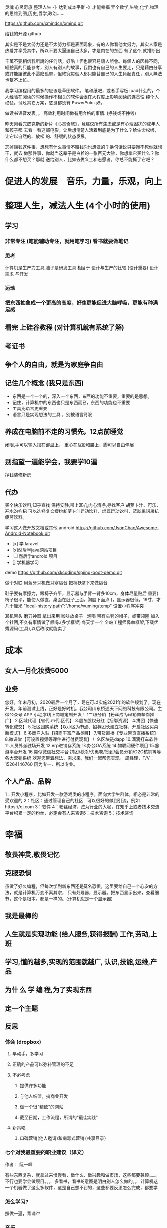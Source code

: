  灵魂 心灵奇旅   整理人生 -》达到成本平衡 -》才能幸福
 弄个数学,生物,化学,物理的思维到图,历史,哲学,政治......
 
 https://github.com/xmindcn/xmind.git
 
 给钱的开源 github

 其实是不是太努力还是不太努力都是表面现象，有的人你看他太努力，其实人家是热爱并享受其中，所以不要太逼迫自己太多，才是内在的东西
 有了这个,就推断出 
 
 千萬不要相信我所說的任何話，好酷！但也很容易讓人誤會。每個人的因緣不同，經驗真的只能參考，別人有別人的故事，我們也有自己的人生要走，只是藉由分享或許能讓彼此不這麼孤單，但終究每個人都只能替自己的人生負起責任，別人無法也幫不上忙。
 
 我学习编程用的最多的应该是草图软件。
 笔和纸吧，或者手写板 ipad什么的，个人经验在阅读的时候操作不相关的软件会很在大程度上影响阅读的连贯性
 纯个人经验。试过其它方案，感觉都没有 PowerPoint 好。

 做读书语音发表。。
高效利用时间做有用合格的事情. (挣钱或不挣钱)

昨天刚看完皮克斯的新片《心灵奇旅》，我建议所有焦虑或是有心理困扰的成年人和孩子都
去看一看这部电影，让后想清楚人活着到底是为了什么？给生命松绑，让它以自然的、放松
的、舒缓的状态发展。

忘掉赚钱这件事，想想有什么事情不赚钱你也想做的？换句话说只要饿不死你就想干，就去
做那件事，你就当这辈子是白捡的一张百元大钞，你想拿它买什么？你什么都不想买？那就
送给别人，比如去做义工和志愿者，你总不能撕了它吧？

# todo 整理baidu网盘 ，看书时把手撑脑袋，便于集中精神 ，加qq 群找事情做
* 促进人的发展　音乐，力量，乐观，向上　
* 整理人生，减法人生 (4个小时的使用)
** 学习 
*** 非常专注 (笔能辅助专注，就用笔学习) 看书就要做笔记 
*** 思考
    计算机是生产力工具,脑子是研发工具
    相当于 设计与生产的比较 (设计重要)
    设计需求 与开发
*** 运动
*** 把东西抽象成一个更高的高度，好像更能促进大脑呼吸，更能有种满足感    
** 看完 上硅谷教程 (对计算机就有系统了解)
** 考证书
** 争个人的自由，就是为家庭争自由
** 记住几个概念 (我只是东西)
  - 东西是一个一个的，深入一个东西，东西的功能不重要，重要的是思想。
  - 记住，计算机中的东西也只是东西而已，东西的功能也不重要
  - 工具比语言更重要
  - 语言只是实现想法的工具 ，别被语言局限
** 养成在电脑前不走的习惯先，12点前睡觉
   闭眼,手可以输入搭在键盘上，
   重心在屁股和腰上，脚可以自由伸展
** 别指望一遍能学会，我要学10遍
   挣钱装修新房
** 代办
   买个快乐饮料,知乎查找
   保持安静,带上耳机,内心清净,寻找客户 
   胡萝卜汁、可乐、开水泡枸杞
   可以选择复合樱桃胡萝卜汁运动饮料、绿豆运动饮料、蓝靛果钙果抗疲劳饮料。
  
   学习这人做开放文档或其他 android 
   https://github.com/JsonChao/Awesome-Android-Notebook.git
 
 - [x] 学 laravel 
 - [x]然后学java网站项目
 - [ ]然后学android 项目
 - [] 学机器学习
  

 demo
 https://github.com/xkcoding/spring-boot-demo.git

   做个对联
   用蓝牙耳机做耳塞隔音
   把棉袄拿下来做隔音
  
  鞋子要有摩擦力，跟椅子齐平，显示器与手臂一臂多10cm，身体尽量贴后 
 重要(  椅子很平，能使人做直，桌面在肚子上面，胸股下面点 )，显示器很低，19寸，才几十厘米  
 "local-history.path":"/home/wuming/temp" 设置小程序冲突

  耳机带头
  磨刀神器 拿出来用
  咖啡放桌子，泡喝
  带有头套的帽子，或带领圈
  加入个社团,不久有事情做了额吗.(多学框架) 每天学一个
  全站工程师鼻血框架,下载优秀源码(工具),以后改改就能卖了
* 成本
** 女人一月化妆费5000
** 业务 
 您好，年末月初，2020最后一个月了，现在可以实施2021年的软件规划了。现在开发，年前测试上线，正好是好时机。我公司山东桥通天下网络科技有限公司。主做公众号 APP 小程序线上商城定制开发！
 1二级分销【粉丝成为经销商帮你推广】
 2.区域代理【省代.市代.区代】
 3.股东股权分红【捆绑资源】
 4.拼团【快速转化成交】
 5.社区团购系统【以小区为节点、招募团长建立社群、开启社区买菜新模式】
 6.多商户入驻【招商丰富产品类目】
 7.带货直播【专业带货直播系统】
 8.微课堂【可设置视频等课件进行付费观看】！
 9.区块链dapp
 10.滴滴打车软件
 11.人员外派驻场开发
 12.erp进销存系统
 13.办公OA系统
 14.物联网硬件项目
 15.旅游平台开发
 16.类似微信社交平台
 拼团/秒杀/优惠卷/签到/会员分销/O2O核销等等各大营销系统
 欢迎您带着想法、需求来，我们一起帮您实现。
 周经理，T/V：15264146760
 因为专一、所以专业。
** 个人产品、品牌
   1：开发小程序，比如开发一款游戏类的小程序，面向大学生群体，相必是非常的受欢迎的
  2：社区：通过管理自己的社区，可以很好的做到引流，例如https://oj.com
  3：软件
  4：粉丝经济，成为行业的大咖，在知乎上或者技术交流平台积累一定的粉丝，必定会有人来咨询5：技术咨询
  5：技术咨询
* 幸福 
** 敬畏神灵,敬畏记忆
** 克服恐惧
   虽做了好久编程，但每次学到新东西还是莫名恐惧，这里要给自己一个心安的方法，就是计算机万变不离其宗，
   只有处理器，显示器。把东西显示出来，查看细节，这个是根本。都是一样的。(计算机就是一个显示器)
** 我是最棒的
** 人生就是实现功能 (给人服务,获得报酬) 工作,劳动,上班
** 学习,懂的越多,实现的范围就越广, 认识,技能,运维,产品
** 为什 么 学 编 程,为了实现东西 
** 定一个主题
** 反思
*** 体会 (dropbox)
**** 早动手，多学习 
**** 正确的产品可以弥补管理的不足  
**** 不必考虑 
***** 提供许多功能
***** 与他人结盟，搞商业开发
***** 做一个很"精致"的网站
***** 截至日期，工作流程，所谓的"最佳实践"
**** 新策略
***** 口碑营销(他人邀请)和病毒式营销 (共享目录）
*** 七个对我最重要的职业建议（译文）
    作者： 阮一峰
 
    有些东西复杂，就拿过来慢慢看，做什么，做兴趣和做市场，这些都要兼顾。。。。
    不行也要学会做项目。。。
    多看书，看书的意图是明白别人怎么做的。。
    计算机这一个机器做了这么多软件，这是自己想不到的，这些都要反思怎么完成，都要学
*** 怎么学习?
    照做一遍，背诵??
*** 音乐
*** 我是最棒的
*** 人生就是实现功能 (给人服务,获得报酬) 工作,劳动,上班
*** 学习,懂的越多,实现的范围就越广, 认识,技能,运维,产品
*** 为什 么 学 编 程,为了实现东西 
*** 定一个主题
*** 做  
*** 反思
**** 体会 (dropbox)
***** 早动手，多学习 
***** 正确的产品可以弥补管理的不足  
***** 不必考虑 
****** 提供许多功能
****** 与他人结盟，搞商业开发
****** 做一个很"精致"的网站
****** 截至日期，工作流程，所谓的"最佳实践"
***** 新策略
****** 口碑营销(他人邀请)和病毒式营销 (共享目录）
**** 七个对我最重要的职业建议（译文）
     作者： 阮一峰

     日期： 2015年9月18日

     Nicholas C. Zakas 是全世界最著名的 JavaScript 程序员之一。

     两年前，他写了一篇长文，回顾自己的职业生涯，提到七个对他来说最重要的建议。



     我读完很受启发，决定做一点摘录。你可以先读下面的精简版，再去读全文。

     ===============================

     七个对我最好的职业建议（精简版）
     作者：Nicholas C. Zakas

     译者：阮一峰

     原文网址：https://www.nczonline.net/blog/2013/10/15/the-best-career-advice-ive-received/

     一、不要别人点什么，就做什么
     我的第一份工作，只干了8个月，那家公司就倒闭了。我问经理，接下来我该怎么办，他说：

     "小伙子，千万不要当一个被人点菜的厨师，别人点什么，你就烧什么。不要接受那样一份工作，别人下命令你该干什么，以及怎么干。你要去一个地方，那里的人肯定你对产品的想法，相信你的能力，放手让你去做。"

     我从此明白，单单实现一个产品是不够的，你还必须参与决定怎么实现。好的工程师并不仅仅服从命令，而且还给出反馈，帮助产品的拥有者改进它。

     二、推销自己
     我进入雅虎公司以后，经理有一天跟我谈话，他觉得我还做得不够。

     "你工作得很好，代码看上去不错，很少出Bug。但是，问题是别人都没看到这一点。为了让其他人相信你，你必须首先让别人知道你做了什么。你需要推销自己，引起别人的注意。"

     我这才意识到，即使做出了很好的工作，别人都不知道，也没用。做一个角落里静静编码的工程师，并不可取。你的主管会支持你，但是他没法替你宣传。公司的其他人需要明白你的价值，最好的办法就是告诉别人你做了什么。一封简单的Email："嗨，我完成了XXX，欢迎将你的想法告诉我"，就很管用。

     三、学会带领团队
     工作几年后，已经没人怀疑我的技术能力了，大家知道我能写出高质量的可靠代码。有一次，我问主管，怎么才能得到提升，他说：

     "当你的技术能力过关以后，就要考验你与他人相处的能力了。"

     于是，我看到了，自己缺乏的是领导能力，如何带领一个团队，有效地与其他人协同工作，取到更大的成果。

     四、生活才是最重要的
     有一段时间，我在雅虎公司很有挫折感，对公司的一些做法不认同，经常会对别人发火。我问一个同事，他怎么能对这种事情保持平静，他回答：

     "你要想通，这一切并不重要。有人提交了烂代码，网站下线了，又怎么样？工作并不是你的整个生活。它们不是真正的问题，只是工作上的问题。真正重要的事情都发生在工作以外。我回到家，家里人正在等我，这才重要啊。"

     从此，我就把工作和生活分开了，只把它当作"工作问题"看待。这样一来，我对工作就总能心平气和，与人交流也更顺利了。

     五、自己找到道路
     我被提升为主管以后，不知道该怎么做。我请教了上级，他回答：

     "以前都是我们告诉你做什么，从现在开始，你必须自己回答这个问题了，我期待你来告诉我，什么事情需要做。"

     很多工程师都没有完成这个转变，如果能够做到，可能就说明你成熟了，学会了取舍。你不可能把时间花在所有事情上面，必须找到一个重点。

     六、把自己当成主人
     我每天要开很多会，有些会议我根本无话可说。我对一个朋友说，我不知道自己为什么要参加这个会，也没有什么可以贡献，他说：

     "不要再去开这样的会了。你参加一个会，那是因为你参与了某件事。如果不确定自己为什么要在场，就停下来问。如果这件事不需要你，就离开。不要从头到尾都静静地参加一个会，要把自己当成负责人，大家会相信你的。"

     从那时起，我从没有一声不发地参加会议。我确保只参加那些需要我参加的会议。

**** 定位
***** 重要项目
      https://github.com/jwasham/coding-interview-university
  
      https://github.com/EbookFoundation/free-programming-books
  
      https://github.com/programthink/books
      https://github.com/justjavac/free-programming-books-zh_CN
      https://github.com/hackerkid/Mind-Expanding-Books
      https://github.com/Thinkgamer/books
      https://github.com/mymmsc/books
      https://github.com/learn-anything/books
      https://github.com/fengdu78/deeplearning_ai_books 
      https://github.com/ruanyf/free-books
      https://github.com/jobbole/awesome-programming-books
 
      模板
      https://github.com/phachon/html-templates.git
      git clone https://github.com/kyokidG/html-templates.git
      php 微小框架
      https://github.com/bcosca/fatfree
 
      https://github.com/gildas-lormeau/SingleFile.git
 
***** [[https://www.zhihu.com/question/19573039][有哪些不错的网页设计素材网站？ - 知乎]] :website:
****** Article

       - [[https://link.zhihu.com/?target=https%3A//dribbble.com/][Dribbble - Show and tell for designers]] 追波，不多说。
       - [[https://link.zhihu.com/?target=https%3A//www.behance.net/][Behance]] 不多说。
       - [[https://link.zhihu.com/?target=http%3A//www.deviantart.com/][DeviantArt - The largest online art gallery and community]] 也很有名，不多说了。
       - [[https://link.zhihu.com/?target=https%3A//www.pinterest.com/][https://www. pinterest.com/ ]] 素材创意大集合，非常棒的网站，也很有名，不赘述了。
       - [[https://link.zhihu.com/?target=http%3A//tumblr.com/][Sign up | Tumblr]] 灰常有名了，有很多优秀的设计作品在上面。
       - [[https://link.zhihu.com/?target=http%3A//www.zcool.com.cn/][站酷 (ZCOOL)]] 国内设计比较有名的网站，不多说。
       - [[https://link.zhihu.com/?target=http%3A//ui.cn/][UI中国]] 虽然注册用户量和知名度不如站酷，但是专攻UI领域，感觉还不错。
       - [[https://link.zhihu.com/?target=http%3A//huaban.com/][花瓣网]] 国内的pinterest，虽然是山寨的，但是因为速度快所以用起来还是不错的。
       - [[https://link.zhihu.com/?target=http%3A//themeforest.net/][Website Templates]] themeforest 知名度非常高的模版销售网站，从上面可以看到很多目前国外流行的页面风格、动效，创意也非常不错。
       - [[https://link.zhihu.com/?target=http%3A//www.elegantthemes.com/][WordPress Themes Loved By Over 317k Customers]] elegantthemes 国外很有名的wordpress模版设计团队，创意十足，不过可惜的是最近不思进取，一直没有太大创新，还在售卖一年多前就发布的模版，不过他们的blog可以看看，对wordpress开发有很大帮助。
       - [[https://link.zhihu.com/?target=http%3A//yootheme.com/][Home - YOOtheme]] 也是非常棒的国外网站模版设计公司，包括wordpress和joomla!，设计简洁有想法，还有他们推出的前端框架 [[https://link.zhihu.com/?target=http%3A//getuikit.com/][UIkit]]（类似Bootstrap），有兴趣的朋友可以了解一下。
       - [[https://link.zhihu.com/?target=http%3A//reeoo.com/][Reeoo - web design inspiration and website gallery]] 很棒的网页设计参考网站，可以按照颜色筛选，更新勤快，创意十足。
       - [[https://link.zhihu.com/?target=http%3A//www.awwwards.com/][Awwwards - Website Awards]] 非常有名的网页设计创意参考网站。
       - [[https://link.zhihu.com/?target=http%3A//www.materialup.com/][http://www. materialup.com/ ]] Material Design相关设计作品的参考网站。
       - [[https://link.zhihu.com/?target=http%3A//100daysui.com/][100 Days UI - FREEMIUM RESOURCES]] 一个Dribbble牛人的每日一设作品，有源文件下载和HTML代码实现哦！绝壁学习极品。
       - [[https://link.zhihu.com/?target=http%3A//sebastien-gabriel.com/][Sebastien Gabriel]] 谷歌设计大神个人网站，他的文章《How I joined Google》曾脍炙人口，其他设计类的文章也很有参考价值。
       - [[https://link.zhihu.com/?target=http%3A//dejan-markovic.com/][Dejan Markovic]] 国外一个设计师的个人网站，内容涵盖自己的作品从产品分析到最后设计成型的过程解析，很有参考价值。
       - [[https://link.zhihu.com/?target=https%3A//studio.uxpin.com/ebooks/%3F_ga%3D1.151860153.1450144387.1463621604][e-Books]] UXPIN推出的免费设计e-Books，可以看看。
       - [[https://link.zhihu.com/?target=https%3A//snorpey.github.io/triangulation/][image triangulation experiment]] 快速将图片处理成low poly效果的工具网站。
       - [[https://link.zhihu.com/?target=https%3A//coolors.co/][Coolors]] 快速取色，并且能够自动生成色彩层级的工具。
       - [[https://link.zhihu.com/?target=https%3A//webgradients.com/][https:// webgradients.com/ ]] 轻量的渐变配色网站，配色很有逼格。
       - [[https://link.zhihu.com/?target=https%3A//material.io/color/%23%21/%3Fview.left%3D0%26view.right%3D0][Color Tool - Material Design]] Material Design官方的配色工具，可以通过取色快速查看界面整体效果。
       - [[https://link.zhihu.com/?target=https%3A//sketchfab.com/][Sketchfab - Your 3D content on web, mobile, AR, and VR.]] Sketchfab-全球知名的 3D 设计模型在线展示平台。
***** 人生多有不同 (哥哥的人生，姐姐的人生，我的人生)
***** 目标
****** 晚上回家不浮躁，因为学习的方法学会了，就是听想查，目标就是多学多想，归纳
***** 日程
****** TODO 10秒10个仰卧起坐 做一次
****** TODO 听1小时的英语 一次
***** 发展
      世界如何发展？ 作为底层，没有资源，只能被淘汰？
***** 把精力都放在挣钱上，付出挣钱的行为
****** 挣钱的技能 (编码能力要稳定)
****** 营销能力要学习
****** 社交平台
*** 乔布斯的管理课
    一、保持专注
    二、保持简单
    三、追求完美
    四、重视设计

     

    

** 什么是快乐
*** 给自己一点那自由 
    躺在草地上, 躺在沙漠中, 躺在海边沙滩上, 啥都不想, 接受慵懒的阳光洒在你身上, 最好嘴里装逼的叼一根草, 无忧无虑的, 那时候最快乐.

 不开玩笑, 真的, 人就是一种随时随地都想偷懒的动物, 只要有机会什么都不做, 人就会什么都不做, 什么都不做, 什么压力都没有, 人就会一天到晚傻开心, 傻笑.
*** 每二周看一本书或学一门新的技术 
    准备睡觉开始到晚上12:00, 都是我每天坚持学习的时间, 不管是看一本新书的一段话,
    还是学习新的编程技术, 亦或读一段网上那些善良人写的痛苦和快乐的经验. 我总是觉
    得学习是这么多年唯一让我感到踏实的投资, 也许学到的知识现在没什么用, 但是将来
    说不定会用上, 就算用不上, 在这种学习的过程中修身养性的东西对于你的未来都是无
    价之宝. 终生学习, 时刻保持危机感, 才不会在将来遇到意外时毫无准备.
*** 虚怀若谷的心态
*** 为自己而活
*** 总结
  - 保持学习, 为自己的快乐建立知识的保护罩, 有知识就不怕未来的意外了
  - 保持虚心, 虚怀若谷, 心态越低才能站的越高, 视野越广阔, 才会看到未来
  - 保持自我, 你内心的本质是一个圣人还是傻逼, 就让他这样吧, 自己喜欢啥就去做, 放下别人对你的期待, 就活成自己的样子, 活成自己内心期望的样子, 才最没有压力, 才最快乐.

** 代办 (专业)
   把大神的代码都想一遍
   踏踏实实,研究出来成果再想是否能收益,研究项目

 把博客圈所有人的博客都读一遍
   SCHEDULED: <2020-12-17 四>
  
 买个快乐饮料,知乎查找
 保持安静,带上耳机,内心清净,寻找客户 
 胡萝卜汁、可乐、开水泡枸杞
 可以选择复合樱桃胡萝卜汁运动饮料、绿豆运动饮料、蓝靛果钙果抗疲劳饮料。
 gimp 画多边形 hugo 的 。用椅子
** 养成在电脑前不走的习惯先，12点前睡觉
** 别指望一遍能学会，我要学10遍
   挣钱装修新房
** 成本
*** 女人一月化妆费5000
** 代办
   买个快乐饮料,知乎查找
   保持安静,带上耳机,内心清净,寻找客户 
   胡萝卜汁、可乐、开水泡枸杞
   可以选择复合樱桃胡萝卜汁运动饮料、绿豆运动饮料、蓝靛果钙果抗疲劳饮料。
   

